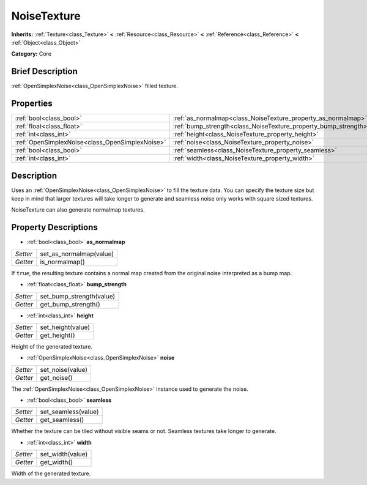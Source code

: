 .. Generated automatically by doc/tools/makerst.py in Godot's source tree.
.. DO NOT EDIT THIS FILE, but the NoiseTexture.xml source instead.
.. The source is found in doc/classes or modules/<name>/doc_classes.

.. _class_NoiseTexture:

NoiseTexture
============

**Inherits:** :ref:`Texture<class_Texture>` **<** :ref:`Resource<class_Resource>` **<** :ref:`Reference<class_Reference>` **<** :ref:`Object<class_Object>`

**Category:** Core

Brief Description
-----------------

:ref:`OpenSimplexNoise<class_OpenSimplexNoise>` filled texture.

Properties
----------

+-------------------------------------------------+-----------------------------------------------------------------+
| :ref:`bool<class_bool>`                         | :ref:`as_normalmap<class_NoiseTexture_property_as_normalmap>`   |
+-------------------------------------------------+-----------------------------------------------------------------+
| :ref:`float<class_float>`                       | :ref:`bump_strength<class_NoiseTexture_property_bump_strength>` |
+-------------------------------------------------+-----------------------------------------------------------------+
| :ref:`int<class_int>`                           | :ref:`height<class_NoiseTexture_property_height>`               |
+-------------------------------------------------+-----------------------------------------------------------------+
| :ref:`OpenSimplexNoise<class_OpenSimplexNoise>` | :ref:`noise<class_NoiseTexture_property_noise>`                 |
+-------------------------------------------------+-----------------------------------------------------------------+
| :ref:`bool<class_bool>`                         | :ref:`seamless<class_NoiseTexture_property_seamless>`           |
+-------------------------------------------------+-----------------------------------------------------------------+
| :ref:`int<class_int>`                           | :ref:`width<class_NoiseTexture_property_width>`                 |
+-------------------------------------------------+-----------------------------------------------------------------+

Description
-----------

Uses an :ref:`OpenSimplexNoise<class_OpenSimplexNoise>` to fill the texture data. You can specify the texture size but keep in mind that larger textures will take longer to generate and seamless noise only works with square sized textures.

NoiseTexture can also generate normalmap textures.

Property Descriptions
---------------------

.. _class_NoiseTexture_property_as_normalmap:

- :ref:`bool<class_bool>` **as_normalmap**

+----------+-------------------------+
| *Setter* | set_as_normalmap(value) |
+----------+-------------------------+
| *Getter* | is_normalmap()          |
+----------+-------------------------+

If ``true``, the resulting texture contains a normal map created from the original noise interpreted as a bump map.

.. _class_NoiseTexture_property_bump_strength:

- :ref:`float<class_float>` **bump_strength**

+----------+--------------------------+
| *Setter* | set_bump_strength(value) |
+----------+--------------------------+
| *Getter* | get_bump_strength()      |
+----------+--------------------------+

.. _class_NoiseTexture_property_height:

- :ref:`int<class_int>` **height**

+----------+-------------------+
| *Setter* | set_height(value) |
+----------+-------------------+
| *Getter* | get_height()      |
+----------+-------------------+

Height of the generated texture.

.. _class_NoiseTexture_property_noise:

- :ref:`OpenSimplexNoise<class_OpenSimplexNoise>` **noise**

+----------+------------------+
| *Setter* | set_noise(value) |
+----------+------------------+
| *Getter* | get_noise()      |
+----------+------------------+

The :ref:`OpenSimplexNoise<class_OpenSimplexNoise>` instance used to generate the noise.

.. _class_NoiseTexture_property_seamless:

- :ref:`bool<class_bool>` **seamless**

+----------+---------------------+
| *Setter* | set_seamless(value) |
+----------+---------------------+
| *Getter* | get_seamless()      |
+----------+---------------------+

Whether the texture can be tiled without visible seams or not. Seamless textures take longer to generate.

.. _class_NoiseTexture_property_width:

- :ref:`int<class_int>` **width**

+----------+------------------+
| *Setter* | set_width(value) |
+----------+------------------+
| *Getter* | get_width()      |
+----------+------------------+

Width of the generated texture.

